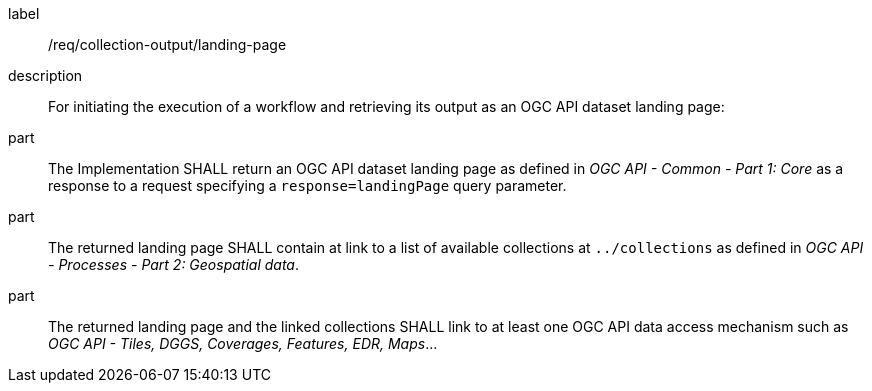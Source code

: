 [requirement]
====
[%metadata]
label:: /req/collection-output/landing-page
description:: For initiating the execution of a workflow and retrieving its output as an OGC API dataset landing page:
part:: The Implementation SHALL return an OGC API dataset landing page as defined in _OGC API - Common - Part 1: Core_ as a response to a request specifying a `response=landingPage` query parameter.
part:: The returned landing page SHALL contain at link to a list of available collections at `../collections` as defined in _OGC API - Processes - Part 2: Geospatial data_.
part:: The returned landing page and the linked collections SHALL link to at least one OGC API data access mechanism such as _OGC API - Tiles, DGGS, Coverages, Features, EDR, Maps_...
====
